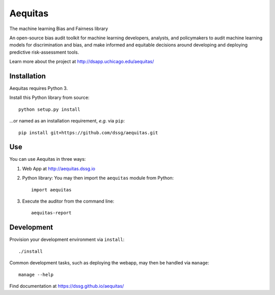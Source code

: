 ========
Aequitas
========

The machine learning Bias and Fairness library

An open-source bias audit toolkit for machine learning developers, analysts, and  policymakers to audit machine learning models for discrimination and bias, and make informed and equitable decisions around developing and deploying predictive risk-assessment tools.

Learn more about the project at http://dsapp.uchicago.edu/aequitas/

Installation
============

Aequitas requires Python 3.

Install this Python library from source::

    python setup.py install

...or named as an installation requirement, *e.g.* via ``pip``::

    pip install git+https://github.com/dssg/aequitas.git

Use
===

You can use Aequitas in three ways:

1. Web App at http://aequitas.dssg.io

2. Python library: You may then import the ``aequitas`` module from Python::

    import aequitas

3. Execute the auditor from the command line::

    aequitas-report

Development
===========

Provision your development environment via ``install``::

    ./install

Common development tasks, such as deploying the webapp, may then be handled via ``manage``::

    manage --help

Find documentation at https://dssg.github.io/aequitas/
